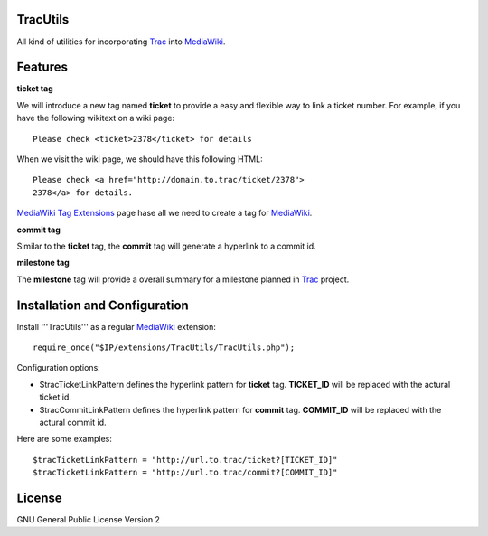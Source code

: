 TracUtils
=========

All kind of utilities for incorporating Trac_ into MediaWiki_.

Features
========

**ticket tag**

We will introduce a new tag named **ticket** to 
provide a easy and flexible way to link a ticket number.
For example, if you have the following wikitext 
on a wiki page::

  Please check <ticket>2378</ticket> for details

When we visit the wiki page, we should have this following
HTML::

  Please check <a href="http://domain.to.trac/ticket/2378">
  2378</a> for details.

`MediaWiki Tag Extensions`_ page hase all we need to create a
tag for MediaWiki_.

**commit tag**

Similar to the **ticket** tag, the **commit** tag will generate
a hyperlink to a commit id.

**milestone tag**

The **milestone** tag will provide a overall summary for a 
milestone planned in Trac_ project.

Installation and Configuration
==============================

Install '''TracUtils''' as a regular MediaWiki_ extension::

  require_once("$IP/extensions/TracUtils/TracUtils.php");

Configuration options:

- $tracTicketLinkPattern defines the hyperlink pattern for 
  **ticket** tag. 
  **TICKET_ID** will be replaced with the actural ticket id.
- $tracCommitLinkPattern defines the hyperlink pattern for
  **commit** tag. 
  **COMMIT_ID** will be replaced with the actural commit id.

Here are some examples::

  $tracTicketLinkPattern = "http://url.to.trac/ticket?[TICKET_ID]"
  $tracTicketLinkPattern = "http://url.to.trac/commit?[COMMIT_ID]"

License
=======

GNU General Public License Version 2  

.. _Trac: http://trac.edgewall.org/
.. _MediaWiki: http://www.mediawiki.org/
.. _MediaWiki Tag Extensions: http://www.mediawiki.org/wiki/Manual:Tag_extensions
